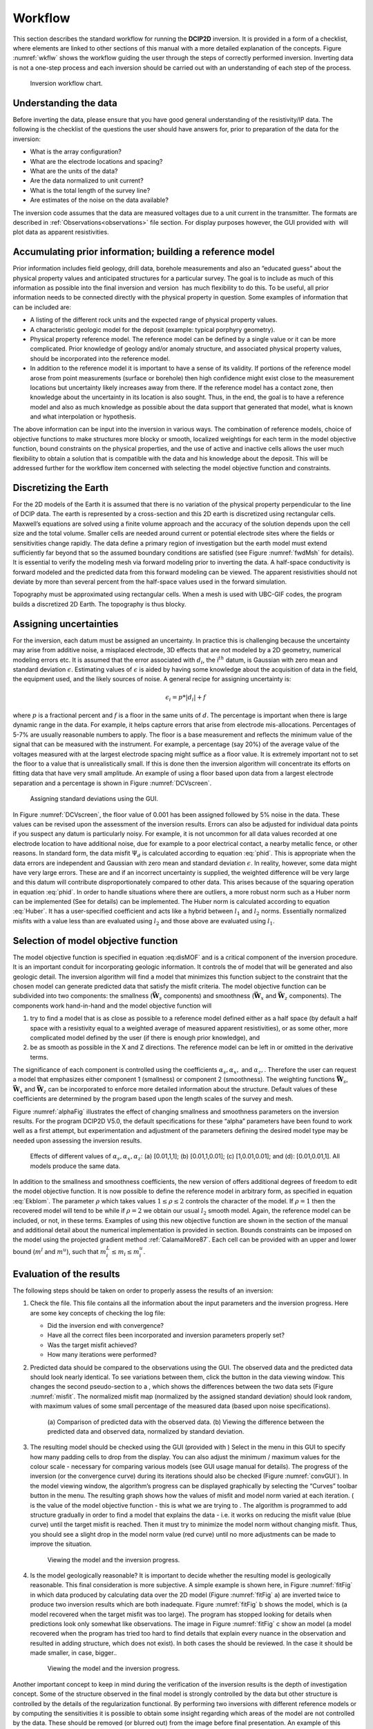 .. _Workflow:

Workflow
========

This section describes the standard workflow for running the **DCIP2D** inversion.
It is provided in a form of a checklist, where elements are linked to
other sections of this manual with a more detailed explanation of the
concepts. Figure :numref:`wkflw` shows the workflow guiding the user
through the steps of correctly performed inversion. Inverting data is
not a one-step process and each inversion should be carried out with an
understanding of each step of the process.

.. figure:: ../images/workflow.png
   :name: wkflw
   
   Inversion workflow chart.

Understanding the data
----------------------

Before inverting the data, please ensure that you have good general
understanding of the resistivity/IP data. The following is the checklist
of the questions the user should have answers for, prior to preparation
of the data for the inversion:

-  What is the array configuration?

-  What are the electrode locations and spacing?

-  What are the units of the data?

-  Are the data normalized to unit current?

-  What is the total length of the survey line?

-  Are estimates of the noise on the data available?

The inversion code assumes that the data are measured voltages due to a
unit current in the transmitter. The formats are described in :ref:`Observations<observations>` file
section. For display purposes however, the GUI provided with  will plot
data as apparent resistivities.

Accumulating prior information; building a reference model
----------------------------------------------------------

Prior information includes field geology, drill data, borehole
measurements and also an “educated guess” about the physical property
values and anticipated structures for a particular survey. The goal is
to include as much of this information as possible into the final
inversion and version  has much flexibility to do this. To be useful,
all prior information needs to be connected directly with the physical
property in question. Some examples of information that can be included
are:

-  A listing of the different rock units and the expected range of
   physical property values.

-  A characteristic geologic model for the deposit (example: typical
   porphyry geometry).

-  Physical property reference model. The reference model can be defined
   by a single value or it can be more complicated. Prior knowledge of
   geology and/or anomaly structure, and associated physical property
   values, should be incorporated into the reference model.

-  In addition to the reference model it is important to have a sense of
   its validity. If portions of the reference model arose from point
   measurements (surface or borehole) then high confidence might exist
   close to the measurement locations but uncertainty likely increases
   away from there. If the reference model has a contact zone, then
   knowledge about the uncertainty in its location is also sought. Thus,
   in the end, the goal is to have a reference model and also as much
   knowledge as possible about the data support that generated that
   model, what is known and what interpolation or hypothesis.

The above information can be input into the inversion in various ways.
The combination of reference models, choice of objective functions to
make structures more blocky or smooth, localized weightings for each
term in the model objective function, bound constraints on the physical
properties, and the use of active and inactive cells allows the user
much flexibility to obtain a solution that is compatible with the data
and his knowledge about the deposit. This will be addressed further for
the workflow item concerned with selecting the model objective function
and constraints.

Discretizing the Earth
----------------------

For the 2D models of the Earth it is assumed that there is no variation
of the physical property perpendicular to the line of DCIP data. The
earth is represented by a cross-section and this 2D earth is discretized
using rectangular cells. Maxwell’s equations are solved using a finite
volume approach and the accuracy of the solution depends upon the cell
size and the total volume. Smaller cells are needed around current or
potential electrode sites where the fields or sensitivities change
rapidly. The data define a primary region of investigation but the earth
model must extend sufficiently far beyond that so the assumed boundary
conditions are satisfied (see Figure :numref:`fwdMsh` for details). It is
essential to verify the modeling mesh via forward modeling prior to
inverting the data. A half-space conductivity is forward modeled and the
predicted data from this forward modeling can be viewed. The apparent
resistivities should not deviate by more than several percent from the
half-space values used in the forward simulation.

Topography must be approximated using rectangular cells. When a mesh is
used with UBC-GIF codes, the program builds a discretized 2D Earth. The
topography is thus blocky.

Assigning uncertainties
-----------------------

For the inversion, each datum must be assigned an uncertainty. In
practice this is challenging because the uncertainty may arise from
additive noise, a misplaced electrode, 3D effects that are not modeled
by a 2D geometry, numerical modeling errors etc. It is assumed that the
error associated with :math:`d_i`, the i\ :math:`^{th}` datum, is
Gaussian with zero mean and standard deviation :math:`\epsilon`.
Estimating values of :math:`\epsilon` is aided by having some knowledge
about the acquisition of data in the field, the equipment used, and the
likely sources of noise. A general recipe for assigning uncertainty is:

.. math:: 
   \epsilon_i = p*|d_i| + f

where :math:`p` is a fractional percent and :math:`f` is a floor in the
same units of :math:`d`. The percentage is important when there is large
dynamic range in the data. For example, it helps capture errors that
arise from electrode mis-allocations. Percentages of 5-7% are usually
reasonable numbers to apply. The floor is a base measurement and
reflects the minimum value of the signal that can be measured with the
instrument. For example, a percentage (say 20%) of the average value of
the voltages measured with at the largest electrode spacing might
suffice as a floor value. It is extremely important not to set the floor
to a value that is unrealistically small. If this is done then the
inversion algorithm will concentrate its efforts on fitting data that
have very small amplitude. An example of using a floor based upon data
from a largest electrode separation and a percentage is shown in Figure
:numref:`DCVscreen`.

.. figure:: ../images/assignError.png
   :name: DCVscreen
   
   Assigning standard deviations using the GUI.

In Figure :numref:`DCVscreen`, the floor value of 0.001 has been assigned
followed by 5% noise in the data. These values can be revised upon the
assessment of the inversion results. Errors can also be adjusted for
individual data points if you suspect any datum is particularly noisy.
For example, it is not uncommon for all data values recorded at one
electrode location to have additional noise, due for example to a poor
electrical contact, a nearby metallic fence, or other reasons. In
standard form, the data misfit :math:`\Psi_d` is calculated according to
equation :eq:`phid`. This is appropriate when the data errors are
independent and Gaussian with zero mean and standard deviation
:math:`\epsilon`. In reality, however, some data might have very large
errors. These are and if an incorrect uncertainty is supplied, the
weighted difference will be very large and this datum will contribute
disproportionately compared to other data. This arises because of the
squaring operation in equation :eq:`phid`. In order to handle situations
where there are outliers, a more robust norm such as a Huber norm can be
implemented (See for details) can be implemented. The Huber norm is
calculated according to equation :eq:`Huber`. It has a user-specified
coefficient and acts like a hybrid between :math:`l_1` and :math:`l_2`
norms. Essentially normalized misfits with a value less than are
evaluated using :math:`l_2` and those above are evaluated using
:math:`l_1`.

Selection of model objective function
-------------------------------------

The model objective function is specified in equation :eq:disMOF` and is
a critical component of the inversion procedure. It is an important
conduit for incorporating geologic information. It controls the of model
that will be generated and also geologic detail. The inversion algorithm
will find a model that minimizes this function subject to the constraint
that the chosen model can generate predicted data that satisfy the
misfit criteria. The model objective function can be subdivided into two
components: the smallness (:math:`\boldsymbol{\vec{W}}_s` components) and smoothness
(:math:`\boldsymbol{\vec{W}}_x` and :math:`\boldsymbol{\vec{W}}_z` components). The components
work hand-in-hand and the model objective function will

#. try to find a model that is as close as possible to a reference model
   defined either as a half space (by default a half space with a
   resistivity equal to a weighted average of measured apparent
   resistivities), or as some other, more complicated model defined by
   the user (if there is enough prior knowledge), and

#. be as smooth as possible in the X and Z directions. The reference
   model can be left in or omitted in the derivative terms.

The significance of each component is controlled using the coefficients
:math:`\alpha_s, \alpha_x,` and :math:`\alpha_z,`. Therefore the user
can request a model that emphasizes either component 1 (smallness) or
component 2 (smoothness). The weighting functions :math:`\boldsymbol{\vec{W}}_s`,
:math:`\boldsymbol{\vec{W}}_x` and :math:`\boldsymbol{\vec{W}}_z` can be incorporated to enforce
more detailed information about the structure. Default values of these
coefficients are determined by the program based upon the length scales
of the survey and mesh.

Figure :numref:`alphaFig` illustrates the effect of changing smallness and
smoothness parameters on the inversion results. For the program DCIP2D
V5.0, the default specifications for these “alpha” parameters have been
found to work well as a first attempt, but experimentation and
adjustment of the parameters defining the desired model type may be
needed upon assessing the inversion results.

.. figure:: ../images/alpha.png
   :name: alphaFig
   
   Effects of different values of :math:`\alpha_s, \alpha_x, \alpha_z`:
   (a) [0.01,1,1]; (b) [0.01,1,0.01]; (c) [1,0.01,0.01]; and (d):
   [0.01,0.01,1]. All models produce the same data.

In addition to the smallness and smoothness coefficients, the new
version of offers additional degrees of freedom to edit the model
objective function. It is now possible to define the reference model in
arbitrary form, as specified in equation :eq:`Ekblom`. The parameter
:math:`\rho` which takes values :math:`1\leq\rho\leq2` controls the
character of the model. If :math:`\rho=1` then the recovered model will
tend to be while if :math:`\rho=2` we obtain our usual :math:`l_2`
smooth model. Again, the reference model can be included, or not, in
these terms. Examples of using this new objective function are shown in
the section of the manual and additional detail about the numerical
implementation is provided in section. Bounds constraints can be imposed
on the model using the projected gradient method
:ref:`CalamaiMore87`. Each cell can be provided with an
upper and lower bound (:math:`m^l` and :math:`m^u`), such that
:math:`m^L_i\le m_i \le m^u_i`.

Evaluation of the results
-------------------------

The following steps should be taken on order to properly assess the
results of an inversion:

#. Check the file. This file contains all the information about the
   input parameters and the inversion progress. Here are some key
   concepts of checking the log file:

   -  Did the inversion end with convergence?

   -  Have all the correct files been incorporated and inversion
      parameters properly set?

   -  Was the target misfit achieved?

   -  How many iterations were performed?

#. Predicted data should be compared to the observations using the GUI.
   The observed data and the predicted data should look nearly
   identical. To see variations between them, click the button in the
   data viewing window. This changes the second pseudo-section to a ,
   which shows the differences between the two data sets (Figure
   :numref:`misfit`. The normalized misfit map (normalized by the assigned
   standard deviation) should look random, with maximum values of some
   small percentage of the measured data (based upon noise
   specifications).

   .. figure:: ../images/alpha.png
      :name: misfit

      (a) Comparison of predicted data with the observed data. (b)
      Viewing the difference between the predicted data and observed
      data, normalized by standard deviation.

#. The resulting model should be checked using the GUI (provided with )
   Select in the menu in this GUI to specify how many padding cells to
   drop from the display. You can also adjust the minimum / maximum
   values for the colour scale - necessary for comparing various models
   (see GUI usage manual for details). The progress of the inversion (or
   the convergence curve) during its iterations should also be checked
   (Figure :numref:`convGUI`). In the model viewing window, the algorithm’s
   progress can be displayed graphically by selecting the “Curves”
   toolbar button in the menu. The resulting graph shows how the values
   of misfit and model norm varied at each iteration. ( is the value of
   the model objective function - this is what we are trying to . The
   algorithm is programmed to add structure gradually in order to find a
   model that explains the data - i.e. it works on reducing the misfit
   value (blue curve) until the target misfit is reached. Then it must
   try to minimize the model norm without changing misfit. Thus, you
   should see a slight drop in the model norm value (red curve) until no
   more adjustments can be made to improve the situation.

   .. figure:: ../images/convGUI.png
      :name: convGUI

      Viewing the model and the inversion progress.

#. Is the model geologically reasonable? It is important to decide
   whether the resulting model is geologically reasonable. This final
   consideration is more subjective. A simple example is shown here, in
   Figure :numref:`fitFig` in which data produced by calculating data over
   the 2D model (Figure :numref:`fitFig` a) are inverted twice to produce two
   inversion results which are both inadequate. Figure :numref:`fitFig` b
   shows the model, which is (a model recovered when the target misfit
   was too large). The program has stopped looking for details when
   predictions look only somewhat like observations. The image in Figure
   :numref:`fitFig` c show an model (a model recovered when the program has
   tried too hard to find details that explain every nuance in the
   observation and resulted in adding structure, which does not exist).
   In both cases the should be reviewed. In the case it should be made
   smaller, in case, bigger..

   .. figure:: ../images/underOverfit.png
      :name: fitFig

      Viewing the model and the inversion progress.

Another important concept to keep in mind during the verification of the
inversion results is the depth of investigation concept. Some of the
structure observed in the final model is strongly controlled by the data
but other structure is controlled by the details of the regularization
functional. By performing two inversions with different reference models
or by computing the sensitivities it is possible to obtain some insight
regarding which areas of the model are not controlled by the data. These
should be removed (or blurred out) from the image before final
presentation. An example of this concept is shown in Figure :numref:`DOI`.
The models in (a) and (b) were respectively recovered from inversions
using reference models of a 1000 ohm-m and a 106 ohm-m (given by a
default inversion). The DOI analysis was carried out and a threshold
value of 0.5 was used to omit parts of the model domain on the model
recovered from a 1000 ohm-m background. It is
important to note that the model GUI will also perform this analysis
given the file or multiple output files.

.. figure:: ../images/doi.png
   :name: DOI
   
   (a) The model recovered using a 1000 ohm-m background. (b) The model
   recovered from using a background of 106 ohm-m. (c) The model in (a)
   truncated to the depth of investigation using a cutoff value 0.5.
